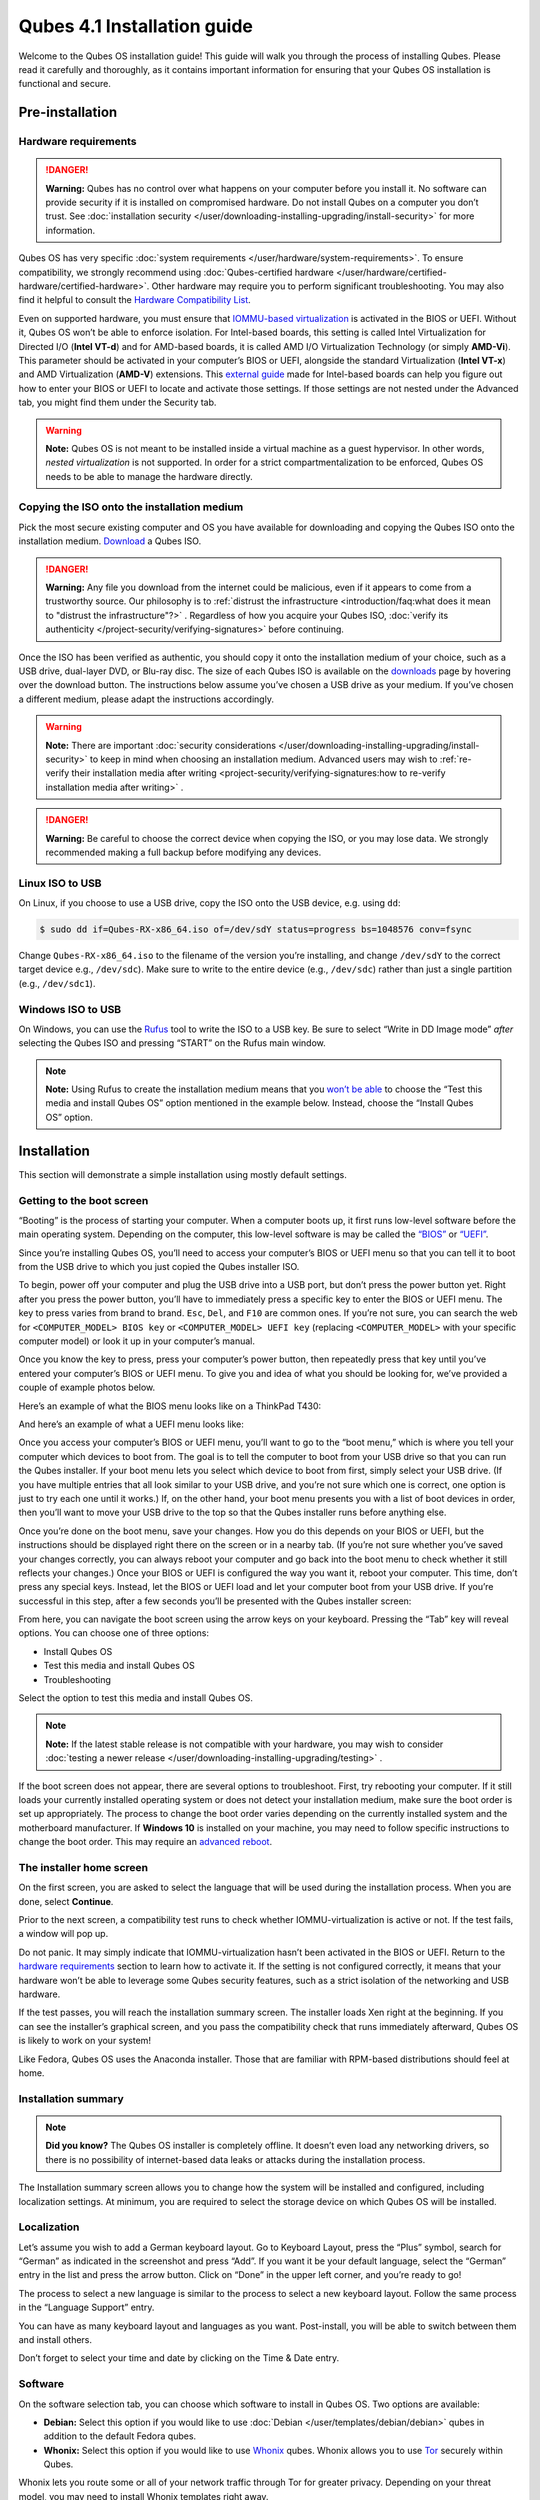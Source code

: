 ============================
Qubes 4.1 Installation guide
============================


Welcome to the Qubes OS installation guide! This guide will walk you through the process of installing Qubes. Please read it carefully and thoroughly, as it contains important information for ensuring that your Qubes OS installation is functional and secure.

Pre-installation
----------------


Hardware requirements
^^^^^^^^^^^^^^^^^^^^^


.. DANGER::
      
      **Warning:** Qubes has no control over what happens on your computer before you install it. No software can provide security if it is installed on compromised hardware. Do not install Qubes on a computer you don’t trust. See :doc:`installation security </user/downloading-installing-upgrading/install-security>`       for more information.

Qubes OS has very specific :doc:`system requirements </user/hardware/system-requirements>`. To ensure compatibility, we strongly recommend using :doc:`Qubes-certified hardware </user/hardware/certified-hardware/certified-hardware>`. Other hardware may require you to perform significant troubleshooting. You may also find it helpful to consult the `Hardware Compatibility List <https://www.qubes-os.org/hcl/>`__.

Even on supported hardware, you must ensure that `IOMMU-based virtualization <https://en.wikipedia.org/wiki/Input%E2%80%93output_memory_management_unit#Virtualization>`__ is activated in the BIOS or UEFI. Without it, Qubes OS won’t be able to enforce isolation. For Intel-based boards, this setting is called Intel Virtualization for Directed I/O (**Intel VT-d**) and for AMD-based boards, it is called AMD I/O Virtualization Technology (or simply **AMD-Vi**). This parameter should be activated in your computer’s BIOS or UEFI, alongside the standard Virtualization (**Intel VT-x**) and AMD Virtualization (**AMD-V**) extensions. This `external guide <https://web.archive.org/web/20200112220913/https://www.intel.in/content/www/in/en/support/articles/000007139/server-products.html>`__ made for Intel-based boards can help you figure out how to enter your BIOS or UEFI to locate and activate those settings. If those settings are not nested under the Advanced tab, you might find them under the Security tab.

.. warning::
      
      **Note:** Qubes OS is not meant to be installed inside a virtual machine as a guest hypervisor. In other words, *nested virtualization* is not supported. In order for a strict compartmentalization to be enforced, Qubes OS needs to be able to manage the hardware directly.

Copying the ISO onto the installation medium
^^^^^^^^^^^^^^^^^^^^^^^^^^^^^^^^^^^^^^^^^^^^


Pick the most secure existing computer and OS you have available for downloading and copying the Qubes ISO onto the installation medium. `Download <https://www.qubes-os.org/downloads/>`__ a Qubes ISO.

.. DANGER::
      
      **Warning:** Any file you download from the internet could be malicious, even if it appears to come from a trustworthy source. Our philosophy is to :ref:`distrust the infrastructure <introduction/faq:what does it mean to "distrust the infrastructure"?>`      . Regardless of how you acquire your Qubes ISO, :doc:`verify its authenticity </project-security/verifying-signatures>`       before continuing.

Once the ISO has been verified as authentic, you should copy it onto the installation medium of your choice, such as a USB drive, dual-layer DVD, or Blu-ray disc. The size of each Qubes ISO is available on the `downloads <https://www.qubes-os.org/downloads/>`__ page by hovering over the download button. The instructions below assume you’ve chosen a USB drive as your medium. If you’ve chosen a different medium, please adapt the instructions accordingly.

.. warning::
      
      **Note:** There are important :doc:`security considerations </user/downloading-installing-upgrading/install-security>`       to keep in mind when choosing an installation medium. Advanced users may wish to :ref:`re-verify their installation media after writing <project-security/verifying-signatures:how to re-verify installation media after writing>`      .

.. DANGER::
      
      **Warning:** Be careful to choose the correct device when copying the ISO, or you may lose data. We strongly recommended making a full backup before modifying any devices.

Linux ISO to USB
^^^^^^^^^^^^^^^^


On Linux, if you choose to use a USB drive, copy the ISO onto the USB device, e.g. using ``dd``:

.. code:: console

      $ sudo dd if=Qubes-RX-x86_64.iso of=/dev/sdY status=progress bs=1048576 conv=fsync



Change ``Qubes-RX-x86_64.iso`` to the filename of the version you’re installing, and change ``/dev/sdY`` to the correct target device e.g., ``/dev/sdc``). Make sure to write to the entire device (e.g., ``/dev/sdc``) rather than just a single partition (e.g., ``/dev/sdc1``).

Windows ISO to USB
^^^^^^^^^^^^^^^^^^


On Windows, you can use the `Rufus <https://rufus.akeo.ie/>`__ tool to write the ISO to a USB key. Be sure to select “Write in DD Image mode” *after* selecting the Qubes ISO and pressing “START” on the Rufus main window.

.. note::
      
      **Note:** Using Rufus to create the installation medium means that you `won’t be able <https://github.com/QubesOS/qubes-issues/issues/2051>`__       to choose the “Test this media and install Qubes OS” option mentioned in the example below. Instead, choose the “Install Qubes OS” option.

|Rufus menu|

|Rufus DD image mode|

Installation
------------


This section will demonstrate a simple installation using mostly default settings.

Getting to the boot screen
^^^^^^^^^^^^^^^^^^^^^^^^^^


“Booting” is the process of starting your computer. When a computer boots up, it first runs low-level software before the main operating system. Depending on the computer, this low-level software is may be called the `“BIOS” <https://en.wikipedia.org/wiki/BIOS>`__ or `“UEFI” <https://en.wikipedia.org/wiki/Unified_Extensible_Firmware_Interface>`__.

Since you’re installing Qubes OS, you’ll need to access your computer’s BIOS or UEFI menu so that you can tell it to boot from the USB drive to which you just copied the Qubes installer ISO.

To begin, power off your computer and plug the USB drive into a USB port, but don’t press the power button yet. Right after you press the power button, you’ll have to immediately press a specific key to enter the BIOS or UEFI menu. The key to press varies from brand to brand. ``Esc``, ``Del``, and ``F10`` are common ones. If you’re not sure, you can search the web for ``<COMPUTER_MODEL> BIOS key`` or ``<COMPUTER_MODEL> UEFI key`` (replacing ``<COMPUTER_MODEL>`` with your specific computer model) or look it up in your computer’s manual.

Once you know the key to press, press your computer’s power button, then repeatedly press that key until you’ve entered your computer’s BIOS or UEFI menu. To give you and idea of what you should be looking for, we’ve provided a couple of example photos below.

Here’s an example of what the BIOS menu looks like on a ThinkPad T430:

|ThinkPad T430 BIOS menu|

And here’s an example of what a UEFI menu looks like:

|UEFI menu|

Once you access your computer’s BIOS or UEFI menu, you’ll want to go to the “boot menu,” which is where you tell your computer which devices to boot from. The goal is to tell the computer to boot from your USB drive so that you can run the Qubes installer. If your boot menu lets you select which device to boot from first, simply select your USB drive. (If you have multiple entries that all look similar to your USB drive, and you’re not sure which one is correct, one option is just to try each one until it works.) If, on the other hand, your boot menu presents you with a list of boot devices in order, then you’ll want to move your USB drive to the top so that the Qubes installer runs before anything else.

Once you’re done on the boot menu, save your changes. How you do this depends on your BIOS or UEFI, but the instructions should be displayed right there on the screen or in a nearby tab. (If you’re not sure whether you’ve saved your changes correctly, you can always reboot your computer and go back into the boot menu to check whether it still reflects your changes.) Once your BIOS or UEFI is configured the way you want it, reboot your computer. This time, don’t press any special keys. Instead, let the BIOS or UEFI load and let your computer boot from your USB drive. If you’re successful in this step, after a few seconds you’ll be presented with the Qubes installer screen:

|Boot screen|

From here, you can navigate the boot screen using the arrow keys on your keyboard. Pressing the “Tab” key will reveal options. You can choose one of three options:

- Install Qubes OS

- Test this media and install Qubes OS

- Troubleshooting



Select the option to test this media and install Qubes OS.

.. note::
      
      **Note:** If the latest stable release is not compatible with your hardware, you may wish to consider :doc:`testing a newer release </user/downloading-installing-upgrading/testing>`      .

If the boot screen does not appear, there are several options to troubleshoot. First, try rebooting your computer. If it still loads your currently installed operating system or does not detect your installation medium, make sure the boot order is set up appropriately. The process to change the boot order varies depending on the currently installed system and the motherboard manufacturer. If **Windows 10** is installed on your machine, you may need to follow specific instructions to change the boot order. This may require an `advanced reboot <https://support.microsoft.com/en-us/help/4026206/windows-10-find-safe-mode-and-other-startup-settings>`__.

The installer home screen
^^^^^^^^^^^^^^^^^^^^^^^^^


On the first screen, you are asked to select the language that will be used during the installation process. When you are done, select **Continue**.

|welcome|

Prior to the next screen, a compatibility test runs to check whether IOMMU-virtualization is active or not. If the test fails, a window will pop up.

|Unsupported hardware detected|

Do not panic. It may simply indicate that IOMMU-virtualization hasn’t been activated in the BIOS or UEFI. Return to the `hardware requirements <#hardware-requirements>`__ section to learn how to activate it. If the setting is not configured correctly, it means that your hardware won’t be able to leverage some Qubes security features, such as a strict isolation of the networking and USB hardware.

If the test passes, you will reach the installation summary screen. The installer loads Xen right at the beginning. If you can see the installer’s graphical screen, and you pass the compatibility check that runs immediately afterward, Qubes OS is likely to work on your system!

Like Fedora, Qubes OS uses the Anaconda installer. Those that are familiar with RPM-based distributions should feel at home.

Installation summary
^^^^^^^^^^^^^^^^^^^^


.. note::
      
      **Did you know?** The Qubes OS installer is completely offline. It doesn’t even load any networking drivers, so there is no possibility of internet-based data leaks or attacks during the installation process.

The Installation summary screen allows you to change how the system will be installed and configured, including localization settings. At minimum, you are required to select the storage device on which Qubes OS will be installed.

|Installation summary not ready|

Localization
^^^^^^^^^^^^


Let’s assume you wish to add a German keyboard layout. Go to Keyboard Layout, press the “Plus” symbol, search for “German” as indicated in the screenshot and press “Add”. If you want it be your default language, select the “German” entry in the list and press the arrow button. Click on “Done” in the upper left corner, and you’re ready to go!

|Keyboard layout selection|

The process to select a new language is similar to the process to select a new keyboard layout. Follow the same process in the “Language Support” entry.

|Language support selection|

You can have as many keyboard layout and languages as you want. Post-install, you will be able to switch between them and install others.

Don’t forget to select your time and date by clicking on the Time & Date entry.

|Time and date|

Software
^^^^^^^^


|Add-ons|

On the software selection tab, you can choose which software to install in Qubes OS. Two options are available:

- **Debian:** Select this option if you would like to use :doc:`Debian </user/templates/debian/debian>` qubes in addition to the default Fedora qubes.

- **Whonix:** Select this option if you would like to use `Whonix <https://www.whonix.org/wiki/Qubes>`__ qubes. Whonix allows you to use `Tor <https://www.torproject.org/>`__ securely within Qubes.



Whonix lets you route some or all of your network traffic through Tor for greater privacy. Depending on your threat model, you may need to install Whonix templates right away.

Regardless of your choices on this screen, you will always be able to install these and other :doc:`templates </user/templates/templates>` later. If you’re short on disk space, you may wish to deselect these options.

By default, Qubes OS comes preinstalled with the lightweight Xfce4 desktop environment. Other desktop environments will be available to you after the installation is completed, though they may not be officially supported (see :ref:`advanced topics <advanced-topics>`).

Press **Done** to go back to the installation summary screen.

Installation destination
^^^^^^^^^^^^^^^^^^^^^^^^


Under the System section, you must choose the installation destination. Select the storage device on which you would like to install Qubes OS.

.. DANGER::
      
      **Warning:** Be careful to choose the correct installation target, or you may lose data. We strongly recommended making a full backup before proceeding.

Your installation destination can be an internal or external storage drive, such as an SSD, HDD, or USB drive. The installation destination must have a least 32 GiB of free space available.

.. warning::
      
      **Note:** The installation destination cannot be the same as the installation medium. For example, if you’re installing Qubes OS *from* a USB drive *onto* a USB drive, they must be two distinct USB drives, and they must both be plugged into your computer at the same time. (**Note:** This may not apply to advanced users who partition their devices appropriately.)

Installing an operating system onto a USB drive can be a convenient way to try Qubes. However, USB drives are typically much slower than internal SSDs. We recommend a very fast USB 3.0 drive for decent performance. Please note that a minimum storage of 32 GiB is required. If you want to install Qubes OS onto a USB drive, just select the USB device as the target installation device. Bear in mind that the installation process is likely to take longer than it would on an internal storage device.

|Select storage device|

.. note::
      
      **Did you know?** By default, Qubes OS uses `LUKS <https://en.wikipedia.org/wiki/Linux_Unified_Key_Setup>`__      /`dm-crypt <https://en.wikipedia.org/wiki/Dm-crypt>`__       to encrypt everything except the ``/boot`` partition.

As soon as you press **Done**, the installer will ask you to enter a passphrase for disk encryption. The passphrase should be complex. Make sure that your keyboard layout reflects what keyboard you are actually using. When you’re finished, press **Done**.

.. DANGER::
      
      **Warning:** If you forget your encryption passphrase, there is no way to recover it.

|Select storage passhprase|

When you’re ready, press **Begin Installation**.

|Installation summary ready|

Create your user account
^^^^^^^^^^^^^^^^^^^^^^^^


While the installation process is running, you can create your user account. This is what you’ll use to log in after disk decryption and when unlocking the screen locker. This is a purely local, offline account in dom0. By design, Qubes OS is a single-user operating system, so this is just for you.

Select **User Creation** to define a new user with administrator privileges and a password. Just as for the disk encryption, this password should be complex. The root account is deactivated and should remain as such.

|Account name and password|

When the installation is complete, press **Reboot**. Don’t forget to remove the installation medium, or else you may end up seeing the installer boot screen again.

Post-installation
-----------------


First boot
^^^^^^^^^^


If the installation was successful, you should now see the GRUB menu during the boot process.

|Grub boot menu|

Just after this screen, you will be asked to enter your encryption passphrase.

|Unlock storage device screen|

Initial Setup
^^^^^^^^^^^^^


You’re almost done. Before you can start using Qubes OS, some configuration is needed.

|Initial setup menu|

By default, the installer will create a number of qubes (depending on the options you selected during the installation process). These are designed to give you a more ready-to-use environment from the get-go.

|Initial setup menu configuration|

Let’s briefly go over the options:

- **Create default system qubes:** These are the core components of the system, required for things like internet access.

- **Create default application qubes:** These are how you compartmentalize your digital life. There’s nothing special about the ones the installer creates. They’re just suggestions that apply to most people. If you decide you don’t want them, you can always delete them later, and you can always create your own.

- **Create Whonix Gateway and Workstation qubes:** If you want to use Whonix, you should select this option.

  - **Enabling system and template updates over the Tor anonymity network using Whonix:** If you select this option, then whenever you install or update software in dom0 or a template, the internet traffic will go through Tor.



- **Create USB qube holding all USB controllers:** Just like the network qube for the network stack, the USB qube isolates the USB controllers.

  - **Use sys-net qube for both networking and USB devices:** You should select this option if you rely on a USB device for network access, such as a USB modem or a USB Wi-Fi adapter.



- **Do not configure anything:** This is for very advanced users only. If you select this option, you’ll have to set everything up manually afterward.



When you’re satisfied with you choices, press **Done**. This configuration process may take a while, depending on the speed and compatibility of your system.

After the configuration is done, you will be greeted by the login screen. Enter your password and log in.

|Login screen|

Congratulations, you are now ready to use Qubes OS!

|Desktop menu|

Next steps
----------


Updating
^^^^^^^^


Next, :doc:`update </user/how-to-guides/how-to-update>` your installation to ensure you have the latest security updates. Frequently updating is one of the best ways to remain secure against new threats.

Security
^^^^^^^^


The Qubes OS Project occasionally issues `Qubes Security Bulletins (QSBs) <https://www.qubes-os.org/security/qsb/>`__ as part of the :doc:`Qubes Security Pack (qubes-secpack) </project-security/security-pack>`. It is important to make sure that you receive all QSBs in a timely manner so that you can take action to keep your system secure. (While `updating <#updating>`__ will handle most security needs, there may be cases in which additional action from you is required.) For this reason, we strongly recommend that every Qubes user subscribe to the :ref:`qubes-announce <introduction/support:qubes-announce>` mailing list.

In addition to QSBs, the Qubes OS Project also publishes `Canaries <https://www.qubes-os.org/security/canary/>`__, XSA summaries, template releases and end-of-life notices, and other items of interest to Qubes users. Since these are not essential for all Qubes users to read, they are not sent to :ref:`qubes-announce <introduction/support:qubes-announce>` in order to keep the volume on that list low. However, we expect that most users, especially novice users, will find them helpful. If you are interested in these additional items, we encourage you to subscribe to the `Qubes News RSS feed <https://www.qubes-os.org/feed.xml>`__ or join one of our other :doc:`venues </introduction/support>`, where these news items are also announced.

For more information about Qubes OS Project security, please see the :doc:`security center </project-security/security>`.

Backups
^^^^^^^


It is extremely important to make regular backups so that you don’t lose your data unexpectedly. The :doc:`Qubes backup system </user/how-to-guides/how-to-back-up-restore-and-migrate>` allows you to do this securely and easily.

Submit your HCL report
^^^^^^^^^^^^^^^^^^^^^^


Consider giving back to the Qubes community and helping other users by :ref:`generating and submitting a Hardware Compatibility List (HCL) report <user/hardware/how-to-use-the-hcl:generating and submitting new reports>`.

Get Started
^^^^^^^^^^^


Find out :doc:`Getting Started </introduction/getting-started>` with Qubes, check out the other :ref:`How-To Guides <how-to-guides>`, and learn about :ref:`Templates <templates>`.

Getting help
------------


- We work very hard to make the :doc:`documentation </index>` accurate, comprehensive useful and user friendly. We urge you to read it! It may very well contain the answers to your questions. (Since the documentation is a community effort, we’d also greatly appreciate your help in `improving <https://www.qubes-os.org/doc/how-to-edit-the-documentation/>`__ it!)

- If issues arise during installation, see the :doc:`Installation Troubleshooting </user/troubleshooting/installation-troubleshooting>` guide.

- If you don’t find your answer in the documentation, please see :doc:`Help, Support, Mailing Lists, and Forum </introduction/support>` for places to ask.

- Please do **not** email individual members of the Qubes team with questions about installation or other problems. Instead, please see :doc:`Help, Support, Mailing Lists, and Forum </introduction/support>` for appropriate places to ask questions.



.. |Rufus menu| image:: /attachment/doc/rufus-menu.png
   

.. |Rufus DD image mode| image:: /attachment/doc/rufus-dd-image-mode.png
   

.. |ThinkPad T430 BIOS menu| image:: /attachment/doc/Thinkpad-t430-bios-main.jpg
   

.. |UEFI menu| image:: /attachment/doc/uefi.jpeg
   

.. |Boot screen| image:: /attachment/doc/boot-screen.png
   

.. |welcome| image:: /attachment/doc/welcome-to-qubes-os-installation-screen.png
   

.. |Unsupported hardware detected| image:: /attachment/doc/unsupported-hardware-detected.png
   

.. |Installation summary not ready| image:: /attachment/doc/installation-summary-not-ready.png
   

.. |Keyboard layout selection| image:: /attachment/doc/keyboard-layout-selection.png
   

.. |Language support selection| image:: /attachment/doc/language-support-selection.png
   

.. |Time and date| image:: /attachment/doc/time-and-date.png
   

.. |Add-ons| image:: /attachment/doc/add-ons.png
   

.. |Select storage device| image:: /attachment/doc/select-storage-device.png
   

.. |Select storage passhprase| image:: /attachment/doc/select-storage-passphrase.png
   

.. |Installation summary ready| image:: /attachment/doc/installation-summary-ready.png
   

.. |Account name and password| image:: /attachment/doc/account-name-and-password.png
   

.. |Grub boot menu| image:: /attachment/doc/grub-boot-menu.png
   

.. |Unlock storage device screen| image:: /attachment/doc/unlock-storage-device-screen.png
   

.. |Initial setup menu| image:: /attachment/doc/initial-setup-menu.png
   

.. |Initial setup menu configuration| image:: /attachment/doc/initial-setup-menu-configuration.png
   

.. |Login screen| image:: /attachment/doc/login-screen.png
   

.. |Desktop menu| image:: /attachment/doc/desktop-menu.png
   
